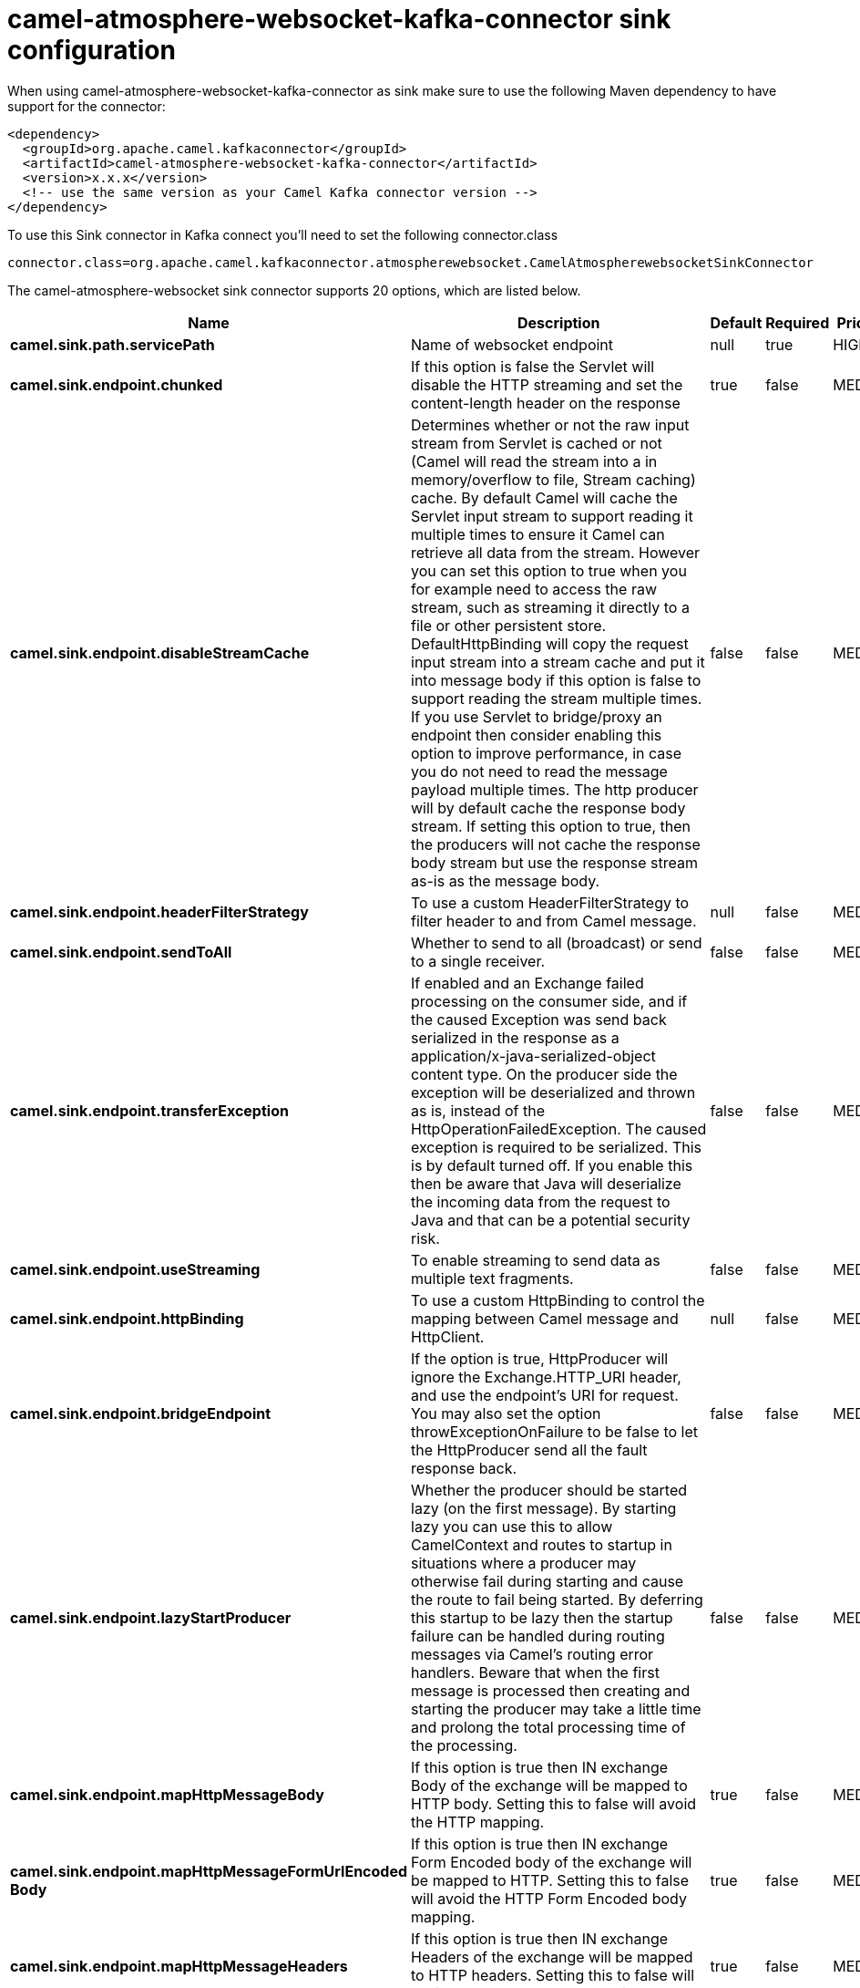 // kafka-connector options: START
[[camel-atmosphere-websocket-kafka-connector-sink]]
= camel-atmosphere-websocket-kafka-connector sink configuration

When using camel-atmosphere-websocket-kafka-connector as sink make sure to use the following Maven dependency to have support for the connector:

[source,xml]
----
<dependency>
  <groupId>org.apache.camel.kafkaconnector</groupId>
  <artifactId>camel-atmosphere-websocket-kafka-connector</artifactId>
  <version>x.x.x</version>
  <!-- use the same version as your Camel Kafka connector version -->
</dependency>
----

To use this Sink connector in Kafka connect you'll need to set the following connector.class

[source,java]
----
connector.class=org.apache.camel.kafkaconnector.atmospherewebsocket.CamelAtmospherewebsocketSinkConnector
----


The camel-atmosphere-websocket sink connector supports 20 options, which are listed below.



[width="100%",cols="2,5,^1,1,1",options="header"]
|===
| Name | Description | Default | Required | Priority
| *camel.sink.path.servicePath* | Name of websocket endpoint | null | true | HIGH
| *camel.sink.endpoint.chunked* | If this option is false the Servlet will disable the HTTP streaming and set the content-length header on the response | true | false | MEDIUM
| *camel.sink.endpoint.disableStreamCache* | Determines whether or not the raw input stream from Servlet is cached or not (Camel will read the stream into a in memory/overflow to file, Stream caching) cache. By default Camel will cache the Servlet input stream to support reading it multiple times to ensure it Camel can retrieve all data from the stream. However you can set this option to true when you for example need to access the raw stream, such as streaming it directly to a file or other persistent store. DefaultHttpBinding will copy the request input stream into a stream cache and put it into message body if this option is false to support reading the stream multiple times. If you use Servlet to bridge/proxy an endpoint then consider enabling this option to improve performance, in case you do not need to read the message payload multiple times. The http producer will by default cache the response body stream. If setting this option to true, then the producers will not cache the response body stream but use the response stream as-is as the message body. | false | false | MEDIUM
| *camel.sink.endpoint.headerFilterStrategy* | To use a custom HeaderFilterStrategy to filter header to and from Camel message. | null | false | MEDIUM
| *camel.sink.endpoint.sendToAll* | Whether to send to all (broadcast) or send to a single receiver. | false | false | MEDIUM
| *camel.sink.endpoint.transferException* | If enabled and an Exchange failed processing on the consumer side, and if the caused Exception was send back serialized in the response as a application/x-java-serialized-object content type. On the producer side the exception will be deserialized and thrown as is, instead of the HttpOperationFailedException. The caused exception is required to be serialized. This is by default turned off. If you enable this then be aware that Java will deserialize the incoming data from the request to Java and that can be a potential security risk. | false | false | MEDIUM
| *camel.sink.endpoint.useStreaming* | To enable streaming to send data as multiple text fragments. | false | false | MEDIUM
| *camel.sink.endpoint.httpBinding* | To use a custom HttpBinding to control the mapping between Camel message and HttpClient. | null | false | MEDIUM
| *camel.sink.endpoint.bridgeEndpoint* | If the option is true, HttpProducer will ignore the Exchange.HTTP_URI header, and use the endpoint's URI for request. You may also set the option throwExceptionOnFailure to be false to let the HttpProducer send all the fault response back. | false | false | MEDIUM
| *camel.sink.endpoint.lazyStartProducer* | Whether the producer should be started lazy (on the first message). By starting lazy you can use this to allow CamelContext and routes to startup in situations where a producer may otherwise fail during starting and cause the route to fail being started. By deferring this startup to be lazy then the startup failure can be handled during routing messages via Camel's routing error handlers. Beware that when the first message is processed then creating and starting the producer may take a little time and prolong the total processing time of the processing. | false | false | MEDIUM
| *camel.sink.endpoint.mapHttpMessageBody* | If this option is true then IN exchange Body of the exchange will be mapped to HTTP body. Setting this to false will avoid the HTTP mapping. | true | false | MEDIUM
| *camel.sink.endpoint.mapHttpMessageFormUrlEncoded Body* | If this option is true then IN exchange Form Encoded body of the exchange will be mapped to HTTP. Setting this to false will avoid the HTTP Form Encoded body mapping. | true | false | MEDIUM
| *camel.sink.endpoint.mapHttpMessageHeaders* | If this option is true then IN exchange Headers of the exchange will be mapped to HTTP headers. Setting this to false will avoid the HTTP Headers mapping. | true | false | MEDIUM
| *camel.sink.endpoint.synchronous* | Sets whether synchronous processing should be strictly used, or Camel is allowed to use asynchronous processing (if supported). | false | false | MEDIUM
| *camel.component.atmosphere-websocket.lazyStart Producer* | Whether the producer should be started lazy (on the first message). By starting lazy you can use this to allow CamelContext and routes to startup in situations where a producer may otherwise fail during starting and cause the route to fail being started. By deferring this startup to be lazy then the startup failure can be handled during routing messages via Camel's routing error handlers. Beware that when the first message is processed then creating and starting the producer may take a little time and prolong the total processing time of the processing. | false | false | MEDIUM
| *camel.component.atmosphere-websocket.allowJava SerializedObject* | Whether to allow java serialization when a request uses context-type=application/x-java-serialized-object. This is by default turned off. If you enable this then be aware that Java will deserialize the incoming data from the request to Java and that can be a potential security risk. | false | false | MEDIUM
| *camel.component.atmosphere-websocket.autowired Enabled* | Whether autowiring is enabled. This is used for automatic autowiring options (the option must be marked as autowired) by looking up in the registry to find if there is a single instance of matching type, which then gets configured on the component. This can be used for automatic configuring JDBC data sources, JMS connection factories, AWS Clients, etc. | true | false | MEDIUM
| *camel.component.atmosphere-websocket.httpBinding* | To use a custom HttpBinding to control the mapping between Camel message and HttpClient. | null | false | MEDIUM
| *camel.component.atmosphere-websocket.http Configuration* | To use the shared HttpConfiguration as base configuration. | null | false | MEDIUM
| *camel.component.atmosphere-websocket.headerFilter Strategy* | To use a custom org.apache.camel.spi.HeaderFilterStrategy to filter header to and from Camel message. | null | false | MEDIUM
|===



The camel-atmosphere-websocket sink connector has no converters out of the box.





The camel-atmosphere-websocket sink connector has no transforms out of the box.





The camel-atmosphere-websocket sink connector has no aggregation strategies out of the box.
// kafka-connector options: END
